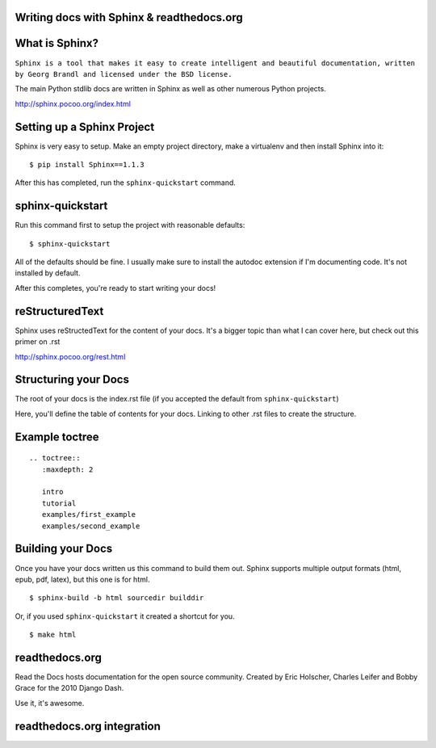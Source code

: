 .. Sphinx Lightning Talk PyKC documentation master file, created by
   sphinx-quickstart on Mon Apr  2 09:45:48 2012.
   You can adapt this file completely to your liking, but it should at least
   contain the root `toctree` directive.

Writing docs with Sphinx & readthedocs.org
==========================================


What is Sphinx?
===============

``Sphinx is a tool that makes it easy to create intelligent and beautiful documentation, written by Georg Brandl and licensed under the BSD license.``

The main Python stdlib docs are written in Sphinx as well as other numerous Python projects.

http://sphinx.pocoo.org/index.html

Setting up a Sphinx Project
===========================

Sphinx is very easy to setup.  Make an empty project directory, make a
virtualenv and then install Sphinx into it::

    $ pip install Sphinx==1.1.3

After this has completed, run the ``sphinx-quickstart`` command.

sphinx-quickstart
=================

Run this command first to setup the project with reasonable defaults::

    $ sphinx-quickstart

All of the defaults should be fine.  I usually make sure to install the 
autodoc extension if I'm documenting code.  It's not installed by default.

After this completes, you're ready to start writing your docs! 

reStructuredText
================

Sphinx uses reStructedText for the content of your docs.  It's a bigger topic
than what I can cover here, but check out this primer on .rst

http://sphinx.pocoo.org/rest.html

Structuring your Docs
=====================

The root of your docs is the index.rst file (if you accepted the default 
from ``sphinx-quickstart``)

Here, you'll define the table of contents for your docs.  Linking to other
.rst files to create the structure.

Example toctree
===============

::

    .. toctree::
       :maxdepth: 2

       intro
       tutorial
       examples/first_example
       examples/second_example

Building your Docs
==================

Once you have your docs written us this command to build them out.  Sphinx
supports multiple output formats (html, epub, pdf, latex), but this one is for html.

::

    $ sphinx-build -b html sourcedir builddir

Or, if you used ``sphinx-quickstart`` it created a shortcut for you.

::

    $ make html


readthedocs.org
===============

Read the Docs hosts documentation for the open source community.  Created by 
Eric Holscher, Charles Leifer and Bobby Grace for the 2010 Django Dash.

Use it, it's awesome.

readthedocs.org integration
===========================